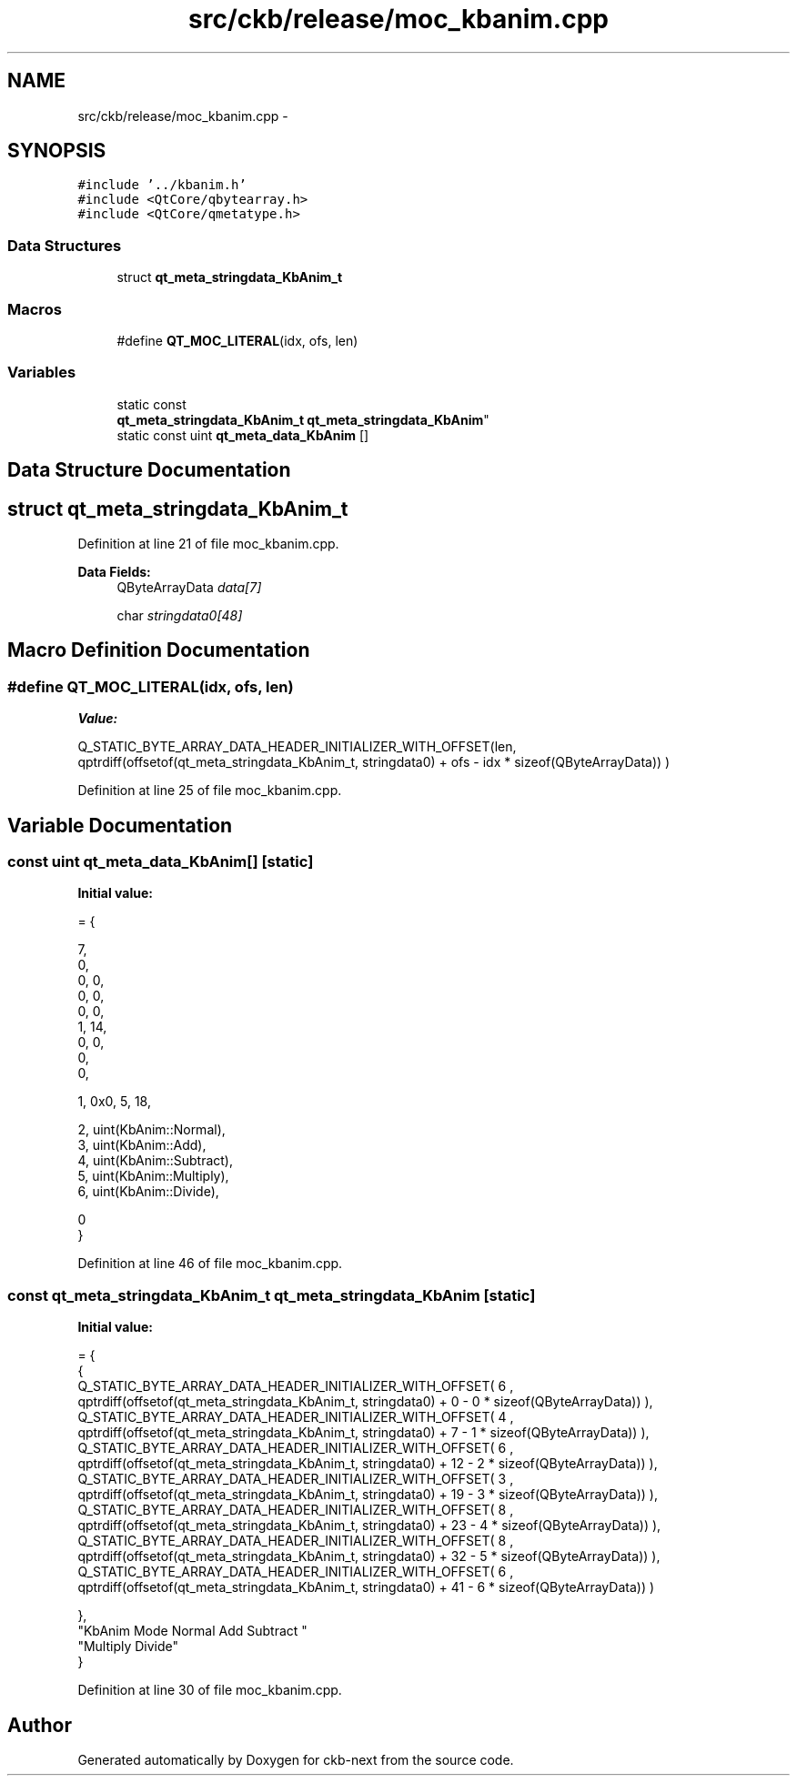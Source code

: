 .TH "src/ckb/release/moc_kbanim.cpp" 3 "Sun Jun 18 2017" "Version beta-v0.2.8 at branch testing" "ckb-next" \" -*- nroff -*-
.ad l
.nh
.SH NAME
src/ckb/release/moc_kbanim.cpp \- 
.SH SYNOPSIS
.br
.PP
\fC#include '\&.\&./kbanim\&.h'\fP
.br
\fC#include <QtCore/qbytearray\&.h>\fP
.br
\fC#include <QtCore/qmetatype\&.h>\fP
.br

.SS "Data Structures"

.in +1c
.ti -1c
.RI "struct \fBqt_meta_stringdata_KbAnim_t\fP"
.br
.in -1c
.SS "Macros"

.in +1c
.ti -1c
.RI "#define \fBQT_MOC_LITERAL\fP(idx, ofs, len)"
.br
.in -1c
.SS "Variables"

.in +1c
.ti -1c
.RI "static const 
.br
\fBqt_meta_stringdata_KbAnim_t\fP \fBqt_meta_stringdata_KbAnim\fP"
.br
.ti -1c
.RI "static const uint \fBqt_meta_data_KbAnim\fP []"
.br
.in -1c
.SH "Data Structure Documentation"
.PP 
.SH "struct qt_meta_stringdata_KbAnim_t"
.PP 
Definition at line 21 of file moc_kbanim\&.cpp\&.
.PP
\fBData Fields:\fP
.RS 4
QByteArrayData \fIdata[7]\fP 
.br
.PP
char \fIstringdata0[48]\fP 
.br
.PP
.RE
.PP
.SH "Macro Definition Documentation"
.PP 
.SS "#define QT_MOC_LITERAL(idx, ofs, len)"
\fBValue:\fP
.PP
.nf
Q_STATIC_BYTE_ARRAY_DATA_HEADER_INITIALIZER_WITH_OFFSET(len, \
    qptrdiff(offsetof(qt_meta_stringdata_KbAnim_t, stringdata0) + ofs \
        - idx * sizeof(QByteArrayData)) \
    )
.fi
.PP
Definition at line 25 of file moc_kbanim\&.cpp\&.
.SH "Variable Documentation"
.PP 
.SS "const uint qt_meta_data_KbAnim[]\fC [static]\fP"
\fBInitial value:\fP
.PP
.nf
= {

 
       7,       
       0,       
       0,    0, 
       0,    0, 
       0,    0, 
       1,   14, 
       0,    0, 
       0,       
       0,       

 
       1, 0x0,    5,   18,

 
       2, uint(KbAnim::Normal),
       3, uint(KbAnim::Add),
       4, uint(KbAnim::Subtract),
       5, uint(KbAnim::Multiply),
       6, uint(KbAnim::Divide),

       0        
}
.fi
.PP
Definition at line 46 of file moc_kbanim\&.cpp\&.
.SS "const \fBqt_meta_stringdata_KbAnim_t\fP qt_meta_stringdata_KbAnim\fC [static]\fP"
\fBInitial value:\fP
.PP
.nf
= {
    {
Q_STATIC_BYTE_ARRAY_DATA_HEADER_INITIALIZER_WITH_OFFSET( 6 ,   qptrdiff(offsetof(qt_meta_stringdata_KbAnim_t, stringdata0) +  0    -  0  * sizeof(QByteArrayData))   ), 
Q_STATIC_BYTE_ARRAY_DATA_HEADER_INITIALIZER_WITH_OFFSET( 4 ,   qptrdiff(offsetof(qt_meta_stringdata_KbAnim_t, stringdata0) +  7    -  1  * sizeof(QByteArrayData))   ), 
Q_STATIC_BYTE_ARRAY_DATA_HEADER_INITIALIZER_WITH_OFFSET( 6 ,   qptrdiff(offsetof(qt_meta_stringdata_KbAnim_t, stringdata0) +  12    -  2  * sizeof(QByteArrayData))   ), 
Q_STATIC_BYTE_ARRAY_DATA_HEADER_INITIALIZER_WITH_OFFSET( 3 ,   qptrdiff(offsetof(qt_meta_stringdata_KbAnim_t, stringdata0) +  19    -  3  * sizeof(QByteArrayData))   ), 
Q_STATIC_BYTE_ARRAY_DATA_HEADER_INITIALIZER_WITH_OFFSET( 8 ,   qptrdiff(offsetof(qt_meta_stringdata_KbAnim_t, stringdata0) +  23    -  4  * sizeof(QByteArrayData))   ), 
Q_STATIC_BYTE_ARRAY_DATA_HEADER_INITIALIZER_WITH_OFFSET( 8 ,   qptrdiff(offsetof(qt_meta_stringdata_KbAnim_t, stringdata0) +  32    -  5  * sizeof(QByteArrayData))   ), 
Q_STATIC_BYTE_ARRAY_DATA_HEADER_INITIALIZER_WITH_OFFSET( 6 ,   qptrdiff(offsetof(qt_meta_stringdata_KbAnim_t, stringdata0) +  41    -  6  * sizeof(QByteArrayData))   ) 

    },
    "KbAnim\0Mode\0Normal\0Add\0Subtract\0"
    "Multiply\0Divide"
}
.fi
.PP
Definition at line 30 of file moc_kbanim\&.cpp\&.
.SH "Author"
.PP 
Generated automatically by Doxygen for ckb-next from the source code\&.
